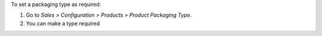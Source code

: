 To set a packaging type as required:

#. Go to *Sales > Configuration > Products > Product Packaging Type*.
#. You can make a type required
